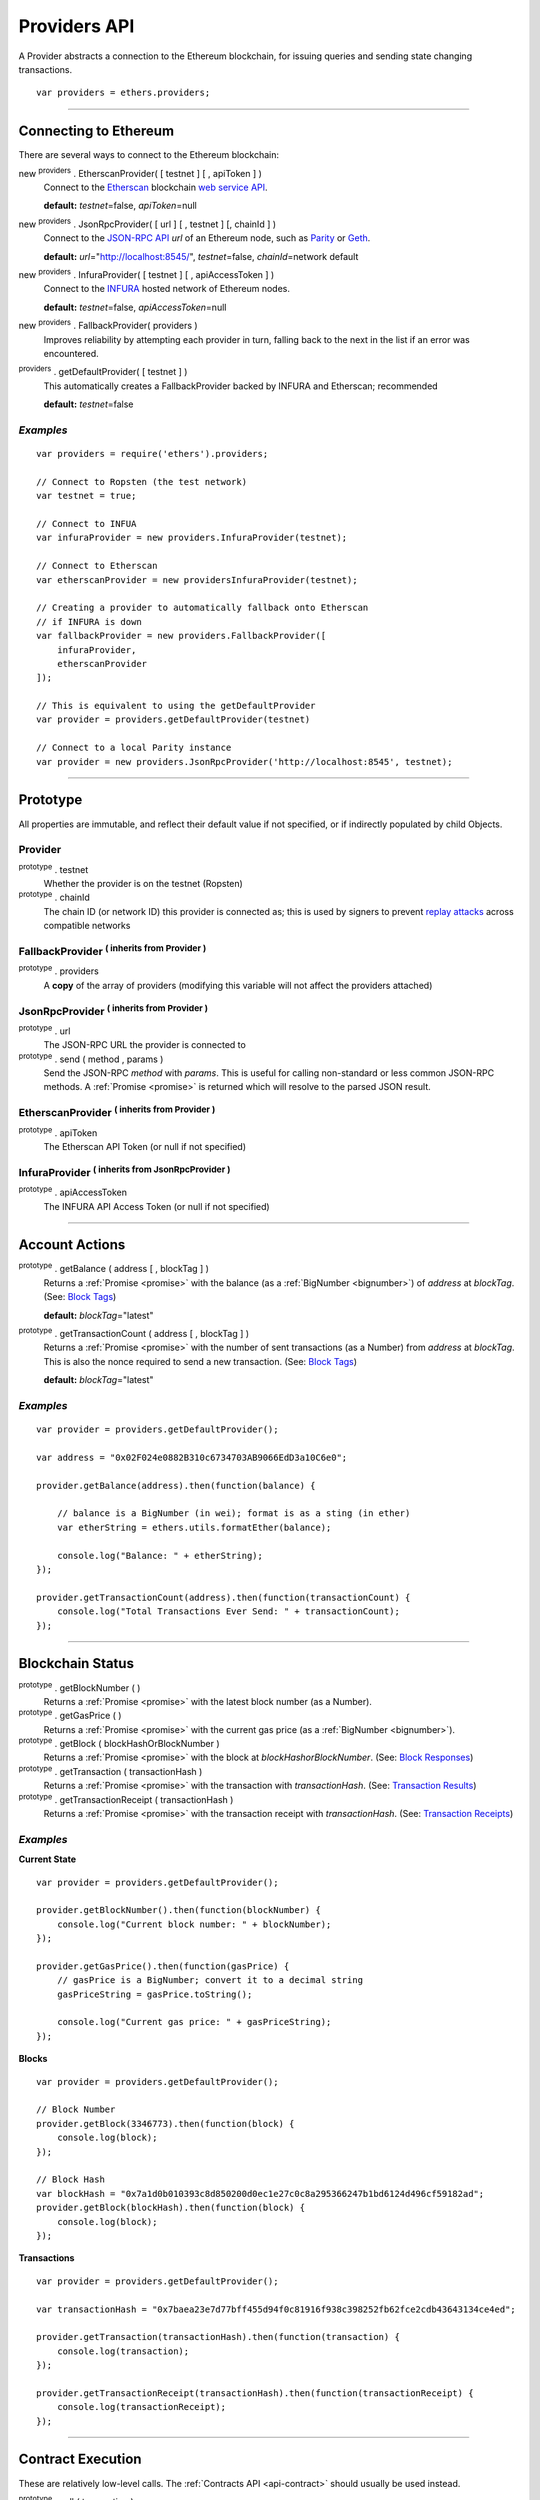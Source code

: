 .. _api-provider:

Providers API
*************

A Provider abstracts a connection to the Ethereum blockchain, for issuing queries
and sending state changing transactions.

::

    var providers = ethers.providers;

-----

Connecting to Ethereum
======================

There are several ways to connect to the Ethereum blockchain:

new :sup:`providers` . EtherscanProvider( [ testnet ] [ , apiToken ] )
    Connect to the `Etherscan`_ blockchain `web service API <etherscan-api>`_.

    **default:** *testnet*\ =false, *apiToken*\ =null

new :sup:`providers` . JsonRpcProvider( [ url ] [ , testnet ] [, chainId ] )
    Connect to the `JSON-RPC API`_ *url* of an Ethereum node, such as `Parity`_ or `Geth`_.

    **default:** *url*\ ="http://localhost:8545/", *testnet*\ =false, *chainId*\ =network default

new :sup:`providers` . InfuraProvider( [ testnet ] [ , apiAccessToken ] )
    Connect to the `INFURA`_ hosted network of Ethereum nodes.

    **default:** *testnet*\ =false, *apiAccessToken*\ =null

new :sup:`providers` . FallbackProvider( providers )
    Improves reliability by attempting each provider in turn, falling back to the
    next in the list if an error was encountered.

:sup:`providers` . getDefaultProvider( [ testnet ] )
    This automatically creates a FallbackProvider backed by INFURA and Etherscan; recommended

    **default:** *testnet*\ =false


*Examples*
----------

::

    var providers = require('ethers').providers;

    // Connect to Ropsten (the test network)
    var testnet = true;

    // Connect to INFUA
    var infuraProvider = new providers.InfuraProvider(testnet);

    // Connect to Etherscan
    var etherscanProvider = new providersInfuraProvider(testnet);

    // Creating a provider to automatically fallback onto Etherscan
    // if INFURA is down
    var fallbackProvider = new providers.FallbackProvider([
        infuraProvider,
        etherscanProvider
    ]);

    // This is equivalent to using the getDefaultProvider
    var provider = providers.getDefaultProvider(testnet)

    // Connect to a local Parity instance
    var provider = new providers.JsonRpcProvider('http://localhost:8545', testnet);

-----

Prototype
=========

All properties are immutable, and reflect their default value if not specified, or if
indirectly populated by child Objects.

.. _provider:

Provider
--------

:sup:`prototype` . testnet
    Whether the provider is on the testnet (Ropsten)

:sup:`prototype` . chainId
    The chain ID (or network ID) this provider is connected as; this is used by
    signers to prevent `replay attacks <replay-attack>`_ across compatible networks

FallbackProvider :sup:`( inherits from Provider )`
--------------------------------------------------

:sup:`prototype` . providers
    A **copy** of the array of providers (modifying this variable will not affect
    the providers attached)

JsonRpcProvider :sup:`( inherits from Provider )`
-------------------------------------------------

:sup:`prototype` . url
    The JSON-RPC URL the provider is connected to

:sup:`prototype` . send ( method , params )
    Send the JSON-RPC *method* with *params*. This is useful for calling
    non-standard or less common JSON-RPC methods. A :ref:`Promise <promise>` is
    returned which will resolve to the parsed JSON result.

EtherscanProvider :sup:`( inherits from Provider )`
---------------------------------------------------

:sup:`prototype` . apiToken
    The Etherscan API Token (or null if not specified)

InfuraProvider :sup:`( inherits from JsonRpcProvider )`
-------------------------------------------------------

:sup:`prototype` . apiAccessToken
    The INFURA API Access Token (or null if not specified)

-----

Account Actions
===============

:sup:`prototype` . getBalance ( address [ , blockTag ] )
    Returns a :ref:`Promise <promise>` with the balance (as a :ref:`BigNumber <bignumber>`) of
    *address* at *blockTag*. (See: `Block Tags <blocktag>`_)

    **default:** *blockTag*\ ="latest"

:sup:`prototype` . getTransactionCount ( address [ , blockTag ] )
    Returns a :ref:`Promise <promise>` with the number of sent transactions (as a Number) from
    *address* at *blockTag*. This is also the nonce required to send a new
    transaction. (See: `Block Tags <blocktag>`_)

    **default:** *blockTag*\ ="latest"


*Examples*
----------

::

    var provider = providers.getDefaultProvider();

    var address = "0x02F024e0882B310c6734703AB9066EdD3a10C6e0";

    provider.getBalance(address).then(function(balance) {

        // balance is a BigNumber (in wei); format is as a sting (in ether)
        var etherString = ethers.utils.formatEther(balance);

        console.log("Balance: " + etherString);
    });

    provider.getTransactionCount(address).then(function(transactionCount) {
        console.log("Total Transactions Ever Send: " + transactionCount);
    });

-----

Blockchain Status
=================

:sup:`prototype` . getBlockNumber ( )
    Returns a :ref:`Promise <promise>` with the latest block number (as a Number).

:sup:`prototype` . getGasPrice ( )
    Returns a :ref:`Promise <promise>` with the current gas price (as a :ref:`BigNumber <bignumber>`).

:sup:`prototype` . getBlock ( blockHashOrBlockNumber )
    Returns a :ref:`Promise <promise>` with the block at *blockHashorBlockNumber*. (See: `Block Responses <blockresponse>`_)

:sup:`prototype` . getTransaction ( transactionHash )
    Returns a :ref:`Promise <promise>` with the transaction with *transactionHash*. (See: `Transaction Results <transactionresult>`_)

:sup:`prototype` . getTransactionReceipt ( transactionHash )
    Returns a :ref:`Promise <promise>` with the transaction receipt with *transactionHash*.
    (See: `Transaction Receipts <transactionReceipts>`_)

*Examples*
----------

**Current State**\ ::

    var provider = providers.getDefaultProvider();

    provider.getBlockNumber().then(function(blockNumber) {
        console.log("Current block number: " + blockNumber);
    });

    provider.getGasPrice().then(function(gasPrice) {
        // gasPrice is a BigNumber; convert it to a decimal string
        gasPriceString = gasPrice.toString();

        console.log("Current gas price: " + gasPriceString);
    });

**Blocks**\ ::

    var provider = providers.getDefaultProvider();

    // Block Number
    provider.getBlock(3346773).then(function(block) {
        console.log(block);
    });

    // Block Hash
    var blockHash = "0x7a1d0b010393c8d850200d0ec1e27c0c8a295366247b1bd6124d496cf59182ad";
    provider.getBlock(blockHash).then(function(block) {
        console.log(block);
    });

**Transactions**\ ::

    var provider = providers.getDefaultProvider();

    var transactionHash = "0x7baea23e7d77bff455d94f0c81916f938c398252fb62fce2cdb43643134ce4ed";

    provider.getTransaction(transactionHash).then(function(transaction) {
        console.log(transaction);
    });

    provider.getTransactionReceipt(transactionHash).then(function(transactionReceipt) {
        console.log(transactionReceipt);
    });

-----

Contract Execution
==================

These are relatively low-level calls. The :ref:`Contracts API <api-contract>` should
usually be used instead.

:sup:`prototype` . call ( transaction )
    Send the **read-only** (constant) *transaction* to a single Ethereum node and
    return a :ref:`Promise <promise>` with the result (as a :ref:`hex string <hexstring>`) of executing it.
    (See `Transaction Requests <transactionrequest>`_)

    This is free, since it does not change any state on the blockchain.

:sup:`prototype` . estimateGas ( transaction )
    Send a *transaction* to a single Ethereum node and return a :ref:`Promise <promise>` with the
    estimated amount of gas required (as a :ref:`BigNumber <bignumber>`) to send it.
    (See `Transaction Requests <transactionrequest>`_)

    This is free, but only an estimate. Providing too little gas will result in a
    transaction being rejected (while still consuming all provided gas).

:sup:`prototype` . sendTransaction ( signedTransaction )
    Send the *signedTransaction* to the **entire** Ethereum network and returns a :ref:`Promise <promise>`
    with the transaction hash.

    **This will consume gas** from the account that signed the transaction.


*Examples*
----------

::

    @TODO

-----

Contract State
==============

:sup:`prototype` . getCode ( address )
    Returns a :ref:`Promise <promise>` with the bytecode (as a :ref:`hex string <hexstring>`) at  *address*.

:sup:`prototype` . getStorageAt ( address, position [ , blockTag ] )
    Returns a :ref:`Promise <promise>` with the value (as a :ref:`hex string <hexstring>`) at *address* in
    *position* at *blockTag*. (See `Block Tags <blocktag>`_)

    default: *blockTag*\ = "latest"

:sup:`prototype` . getLogs ( filter )
    Returns a :ref:`Promise <promise>` with an array (possibly empty) of the logs that
    match the *filter*. (See `Filters <filter>`_)

*Examples*
----------

::

    @TODO

-----

Events
======

These methods allow management of callbacks on certain events on the blockchain
and contracts. They are largely based on the `EventEmitter API <events>`_.

:sup:`prototype` . on ( eventType, callback )
    Register a callback for any future *eventType*; see below for callback parameters

:sup:`prototype` . once ( eventType, callback)
    Register a callback for the next (and only next) *eventType*; see below for callback parameters

:sup:`prototype` . removeListener ( eventType, callback )
    Unregister the *callback* for *eventType*; if the same callback is registered
    more than once, only the first registered instance is removed

:sup:`prototype` . removeAllListeners ( eventType )
    Unregister all callbacks for *eventType*

:sup:`prototype` . listenerCount ( [ eventType ] )
    Return the number of callbacks registered for *eventType*, or if ommitted, the
    total number of callbacks registered

Event Types
-----------

"block"
    Whenever a new block is mined

    ``callback( blockNumber )``

any transaction hash
    When the coresponding transaction is mined; also see
    `Waiting for Transactions <waitForTransaction>`_

    ``callback( transaction )``

an array of topics
    When any of the topics are triggered in a block's logs; when using the
    :ref:`Contract API <api-contract>`, this is automatically handled;

    ``callback( log )``

.. _waitForTransaction:

Waiting for Transactions
------------------------

:sup:`prototype` . waitForTransaction ( transachtionHash [ , timeout ] )
    Return a :ref:`Promise <promise>` which returns the transaction once *transactionHash* is
    mined, with an optional *timeout* (in milliseconds)

*Examples*
----------

::

    // Get notified on every new block
    provider.on('block', function(blockNumber) {
        console.log('New Block: ' + blockNumber);
    });


    // Get notified when a transaction is mined
    provider.once(transactionHash, function(transction) {
        console.log('Transaction Minded: ' + transaction.hash);
        console.log(transaction);
    );

    // OR equivalently the waitForTransaction() returns a Promise

    provider.waitForTransaction(transactionHash).then(function(transaction) {
        console.log('Transaction Minded: ' + transaction.hash);
        console.log(transaction);
    });


    // Get notified when a contract event is logged
    provider.on([ eventTopic ], function(log) {
        console.log('Event Log');
        console.log(log);
    });

-----

Objects
=======

.. _blocktag:

Block Tag
---------

A block tag is used to uniquely identify a block's position in th blockchain:

a Number or :ref:`hex string <hexstring>`:
    Each block has a block number (eg. ``42`` or ``"0x2a``.

"latest":
    The most recently mined block.

"pending":
    The block that is currently being mined.

.. _blockresponse:

Block Responses
---------------

::

    {
        parentHash: "0x3d8182d27303d92a2c9efd294a36dac878e1a9f7cb0964fa0f789fa96b5d0667",
        hash: "0x7f20ef60e9f91896b7ebb0962a18b8defb5e9074e62e1b6cde992648fe78794b",
        number: 3346463,

        difficulty: 183765779077962,
        timestamp: 1489440489,
        nonce: "0x17060cb000d2c714",
        extraData: "0x65746865726d696e65202d20555331",

        gasLimit: utils.bigNumberify("3993225"),
        gasUsed: utils.bigNuberify("3254236"),

        miner: "0xEA674fdDe714fd979de3EdF0F56AA9716B898ec8",
        transactions: [
            "0x125d2b846de85c4c74eafb6f1b49fdb2326e22400ae223d96a8a0b26ccb2a513",
            "0x948d6e8f6f8a4d30c0bd527becbe24d15b1aba796f9a9a09a758b622145fd963",
            ... [ 49 more transaction hashes ] ...
            "0xbd141969b164ed70388f95d780864210e045e7db83e71f171ab851b2fba6b730"
        ]
    }

.. _transactionrequest:

Transaction Requests
--------------------

Any property which accepts a number may also be specified as a :ref:`BigNumber <bignumber>`
or :ref:`hex string <hexstring>`.

::

    // Example:
    {
        // Required unless deploying a contract (in which case omit)
        to: address,      // the target address

        // These are optional/meaningless for call and estimateGas
        nonce: 0,         // the transaction nonce
        gasLimit: 0,      // the maximum gas this transaction may spend
        gasPrice: 0,      // the price (in wei) per unit of gas

        // These are always optional (but for call, data is usually specified)
        data: "0x",       // extra data for the transaction, or input for call
        value: 0,         // the amount (in wei) this transaction is sending
        chainId: 3        // the network ID; usually added by a signer
    }


.. _transactionresult:

Transaction Results
-------------------

::

    // Example:
    {
        // Only available for mined transactions
        blockHash: "0x7f20ef60e9f91896b7ebb0962a18b8defb5e9074e62e1b6cde992648fe78794b",
        blockNumber: 3346463,
        transactionIndex: 51,

        // Exactly one of these will be present (send vs. deploy contract)
        creates: null,
        to: "0xc149Be1bcDFa69a94384b46A1F91350E5f81c1AB",

        // The transaction hash
        hash: "0xf517872f3c466c2e1520e35ad943d833fdca5a6739cfea9e686c4c1b3ab1022e",

        // See above (Transaction Requests) for these explained
        data: "0x",
        from: "0xEA674fdDe714fd979de3EdF0F56AA9716B898ec8",
        gasLimit: utils.bigNumberify("90000"),
        gasPrice: utils.bigNumberify("21488430592"),
        nonce: 0,
        value: utils.parseEther(1.0017071732629267),

        // The network ID (or chain ID); 0 indicates replay-attack vulnerable
        // (eg. 1 = Homestead mainnet, 3 = Ropsten testnet)
        networkId: 1,

        // The signature of the transaction
        r: "0x5b13ef45ce3faf69d1f40f9d15b0070cc9e2c92f3df79ad46d5b3226d7f3d1e8",
        s: "0x535236e497c59e3fba93b78e124305c7c9b20db0f8531b015066725e4bb31de6",
        v: 37,

        // The raw transaction
        raw: "0xf87083154262850500cf6e0083015f9094c149be1bcdfa69a94384b46a1f913" +
               "50e5f81c1ab880de6c75de74c236c8025a05b13ef45ce3faf69d1f40f9d15b0" +
               "070cc9e2c92f3df79ad46d5b3226d7f3d1e8a0535236e497c59e3fba93b78e1" +
               "24305c7c9b20db0f8531b015066725e4bb31de6"
    }

.. _transactionReceipt:

Transaction Receipts
--------------------

::

    // Example
    {
        transactionHash: "0x7dec07531aae8178e9d0b0abbd317ac3bb6e8e0fd37c2733b4e0d382ba34c5d2",

        // The block this transaction was mined into
        blockHash: "0xca1d4d9c4ac0b903a64cf3ae3be55cc31f25f81bf29933dd23c13e51c3711840",
        blockNumber: 3346629,

        // The index into this block of the transaction
        transactionIndex: 1,

        // The address of the contract (if one was created)
        contractAddress: null,

        // Gas
        cumulativeGasUsed: utils.bigNumberify("42000"),
        gasUsed: utils.bigNumberify("21000"),

        // Logs
        log: [ ],
        logsBloom: "0x00" ... [ 256 bytes of 0 ] ... "00",

        // State root
        root: "0x8a27e1f7d3e92ae1a01db5cce3e4718e04954a34e9b17c1942011a5f3a942bf4",
    }

.. _filter:

Filters
-------

Filtering on topics supports a `somewhat complicated <api-topics>`_ specification, however,
for the vast majority of filters, a single topic is usually sufficient (see the example below).

The *EtherscanProvider* only supports a single topic.

::

    // Example
    {
        // Optional; The range of blocks to limit querying (See: Block Tags above)
        fromBlock: "latest",
        toBlock: "latest",

        // Optional; An address to filter by
        address: address,

        // Optional; A (possibly nested) list of topics
        topics: [ topic1 ]
    }

-----

Provider Specific Extra API Calls
=================================

:sup:`EtherscanProvider` . getEtherPrice()
    Returns a :ref:`Promise <promise>` with the price of ether in USD.

*Examples*
----------

::

    provider.EtherscanProvider.getEtherPrice().then(function(price) {
        console.log("Ether price in USD: " + price);
    });

-----

.. _Etherscan: https://etherscan.io/apis
.. _etherscan-api: https://etherscan.io/apis
.. _INFURA: https://infura.io
.. _Parity: https://ethcore.io/parity.html
.. _Geth: https://geth.ethereum.org
.. _JSON-RPC API: https://github.com/ethereum/wiki/wiki/JSON-RPC
.. _events: https://nodejs.org/dist/latest-v6.x/docs/api/events.html
.. _replay-attack: https://github.com/ethereum/EIPs/issues/155
.. _api-topics: https://github.com/ethereum/wiki/wiki/JSON-RPC#a-note-on-specifying-topic-filters

.. EOF
